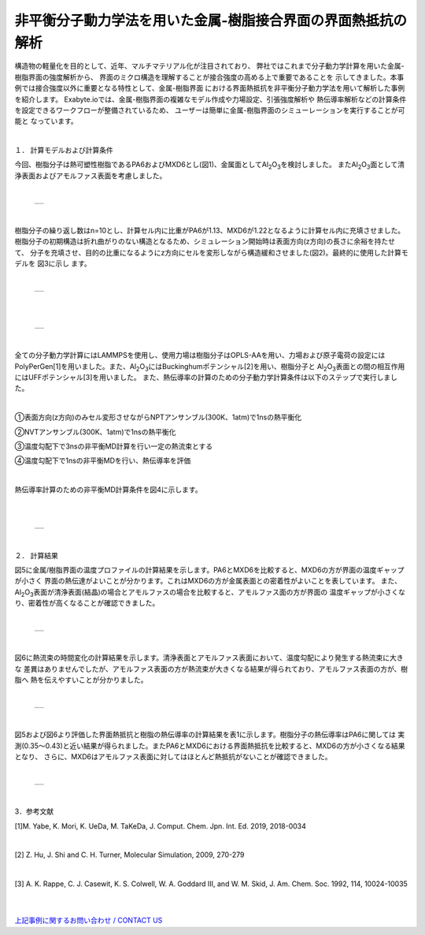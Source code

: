 =======================
非平衡分子動力学法を用いた金属-樹脂接合界面の界面熱抵抗の解析
=======================


構造物の軽量化を目的として、近年、マルチマテリアル化が注目されており、
弊社ではこれまで分子動力学計算を用いた金属-樹脂界面の強度解析から、
界面のミクロ構造を理解することが接合強度の高める上で重要であることを
示してきました。本事例では接合強度以外に重要となる特性として、金属-樹脂界面
における界面熱抵抗を非平衡分子動力学法を用いて解析した事例を紹介します。
Exabyte.ioでは、金属-樹脂界面の複雑なモデル作成や力場設定、引張強度解析や
熱伝導率解析などの計算条件を設定できるワークフローが整備されているため、
ユーザーは簡単に金属-樹脂界面のシミューレーションを実行することが可能と
なっています。

|
１． 計算モデルおよび計算条件

今回、樹脂分子は熱可塑性樹脂であるPA6およびMXD6とし(図1)、金属面としてAl\ :sub:`2`\O\ :sub:`3`\を検討しました。
またAl\ :sub:`2`\O\ :sub:`3`\面として清浄表面およびアモルファス表面を考慮しました。

|

  +--------------------------------------------------------------------------+
  | .. image:: ./imgs/thermal_resistance1_1.png                              |
  |    :scale: 40 %                                                          |
  |    :align: center                                                        |
  +--------------------------------------------------------------------------+

|

樹脂分子の繰り返し数はn=10とし、計算セル内に比重がPA6が1.13、MXD6が1.22となるように計算セル内に充填させました。
樹脂分子の初期構造は折れ曲がりのない構造となるため、シミュレーション開始時は表面方向(z方向)の長さに余裕を持たせて、
分子を充填させ、目的の比重になるようにz方向にセルを変形しながら構造緩和させました(図2)。最終的に使用した計算モデルを
図3に示し
ます。


|

  +--------------------------------------------------------------------------+
  | .. image:: ./imgs/thermal_resistance1_2.png                              |
  |    :scale: 40 %                                                          |
  |    :align: center                                                        |
  +--------------------------------------------------------------------------+

|

|

  +--------------------------------------------------------------------------+
  | .. image:: ./imgs/thermal_resistance1_3.png                              |
  |    :scale: 40 %                                                          |
  |    :align: center                                                        |
  +--------------------------------------------------------------------------+

|

全ての分子動力学計算にはLAMMPSを使用し、使用力場は樹脂分子はOPLS-AAを用い、力場および原子電荷の設定には
PolyPerGen[1]を用いました。また、Al\ :sub:`2`\O\ :sub:`3`\にはBuckinghumポテンシャル[2]を用い、樹脂分子と
Al\ :sub:`2`\O\ :sub:`3`\表面との間の相互作用にはUFFポテンシャル[3]を用いました。
また、熱伝導率の計算のための分子動力学計算条件は以下のステップで実行しました。

|

①表面方向(z方向)のみセル変形させながらNPTアンサンブル(300K、1atm)で1nsの熱平衡化

②NVTアンサンブル(300K、1atm)で1nsの熱平衡化

③温度勾配下で3nsの非平衡MD計算を行い一定の熱流束とする

④温度勾配下で1nsの非平衡MDを行い、熱伝導率を評価

|

熱伝導率計算のための非平衡MD計算条件を図4に示します。

|

|

  +--------------------------------------------------------------------------+
  | .. image:: ./imgs/thermal_resistance1_4.png                              |
  |    :scale: 40 %                                                          |
  |    :align: center                                                        |
  +--------------------------------------------------------------------------+

|


２． 計算結果

図5に金属/樹脂界面の温度プロファイルの計算結果を示します。PA6とMXD6を比較すると、MXD6の方が界面の温度ギャップが小さく
界面の熱伝達がよいことが分かります。これはMXD6の方が金属表面との密着性がよいことを表しています。
また、Al\ :sub:`2`\O\ :sub:`3`\表面が清浄表面(結晶)の場合とアモルファスの場合を比較すると、アモルファス面の方が界面の
温度ギャップが小さくなり、密着性が高くなることが確認できました。

|

  +--------------------------------------------------------------------------+
  | .. image:: ./imgs/thermal_resistance1_5.png                              |
  |    :scale: 40 %                                                          |
  |    :align: center                                                        |
  +--------------------------------------------------------------------------+

|

図6に熱流束の時間変化の計算結果を示します。清浄表面とアモルファス表面において、温度勾配により発生する熱流束に大きな
差異はありませんでしたが、アモルファス表面の方が熱流束が大きくなる結果が得られており、アモルファス表面の方が、樹脂へ
熱を伝えやすいことが分かりました。

|

  +--------------------------------------------------------------------------+
  | .. image:: ./imgs/thermal_resistance1_6.png                              |
  |    :scale: 40 %                                                          |
  |    :align: center                                                        |
  +--------------------------------------------------------------------------+

|

図5および図6より評価した界面熱抵抗と樹脂の熱伝導率の計算結果を表1に示します。樹脂分子の熱伝導率はPA6に関しては
実測(0.35～0.43)と近い結果が得られました。またPA6とMXD6における界面熱抵抗を比較すると、MXD6の方が小さくなる結果となり、
さらに、MXD6はアモルファス表面に対してはほとんど熱抵抗がないことが確認できました。

|

  +--------------------------------------------------------------------------+
  | .. image:: ./imgs/thermal_resistance1_7.png                              |
  |    :scale: 40 %                                                          |
  |    :align: center                                                        |
  +--------------------------------------------------------------------------+

|

3．参考文献

[1]M. Yabe, K. Mori, K. UeDa, M. TaKeDa, J. Comput. Chem. Jpn. Int. Ed. 2019, 2018-0034

|

[2] Z. Hu, J. Shi and C. H. Turner, Molecular Simulation, 2009, 270-279

|

[3] A. K. Rappe, C. J. Casewit, K. S. Colwell, W. A. Goddard III, and W. M. Skid, J. Am. Chem. Soc. 1992, 114,
10024-10035


|


|
| `上記事例に関するお問い合わせ / CONTACT US <https://form.run/@nanowork>`_




